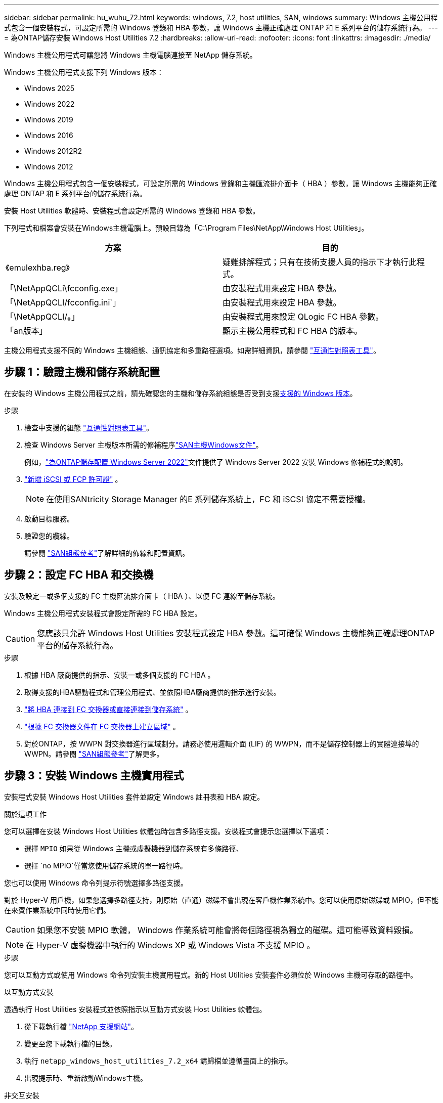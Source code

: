---
sidebar: sidebar 
permalink: hu_wuhu_72.html 
keywords: windows, 7.2, host utilities, SAN, windows 
summary: Windows 主機公用程式包含一個安裝程式，可設定所需的 Windows 登錄和 HBA 參數，讓 Windows 主機正確處理 ONTAP 和 E 系列平台的儲存系統行為。 
---
= 為ONTAP儲存安裝 Windows Host Utilities 7.2
:hardbreaks:
:allow-uri-read: 
:nofooter: 
:icons: font
:linkattrs: 
:imagesdir: ./media/


[role="lead"]
Windows 主機公用程式可讓您將 Windows 主機電腦連接至 NetApp 儲存系統。

Windows 主機公用程式支援下列 Windows 版本：

* Windows 2025
* Windows 2022
* Windows 2019
* Windows 2016
* Windows 2012R2
* Windows 2012


Windows 主機公用程式包含一個安裝程式，可設定所需的 Windows 登錄和主機匯流排介面卡（ HBA ）參數，讓 Windows 主機能夠正確處理 ONTAP 和 E 系列平台的儲存系統行為。

安裝 Host Utilities 軟體時、安裝程式會設定所需的 Windows 登錄和 HBA 參數。

下列程式和檔案會安裝在Windows主機電腦上。預設目錄為「C:\Program Files\NetApp\Windows Host Utilities」。

|===
| 方案 | 目的 


| 《emulexhba.reg》 | 疑難排解程式；只有在技術支援人員的指示下才執行此程式。 


| 「\NetAppQCLi\fcconfig.exe」 | 由安裝程式用來設定 HBA 參數。 


| 「\NetAppQCLI/fcconfig.ini`」 | 由安裝程式用來設定 HBA 參數。 


| 「\NetAppQCLI/*。*」 | 由安裝程式用來設定 QLogic FC HBA 參數。 


| 「an版本」 | 顯示主機公用程式和 FC HBA 的版本。 
|===
主機公用程式支援不同的 Windows 主機組態、通訊協定和多重路徑選項。如需詳細資訊，請參閱 https://mysupport.netapp.com/matrix/["互通性對照表工具"^]。



== 步驟 1：驗證主機和儲存系統配置

在安裝的 Windows 主機公用程式之前，請先確認您的主機和儲存系統組態是否受到支援<<supported-windows-versions-72,支援的 Windows 版本>>。

.步驟
. 檢查中支援的組態 http://mysupport.netapp.com/matrix["互通性對照表工具"^]。
. 檢查 Windows Server 主機版本所需的修補程序link:https://docs.netapp.com/us-en/ontap-sanhost/index.html["SAN主機Windows文件"]。
+
例如，link:https://docs.netapp.com/us-en/ontap-sanhost/hu_windows_2022.html["為ONTAP儲存配置 Windows Server 2022"]文件提供了 Windows Server 2022 安裝 Windows 修補程式的說明。

. link:https://docs.netapp.com/us-en/ontap/san-admin/verify-license-fc-iscsi-task.html["新增 iSCSI 或 FCP 許可證"^] 。
+

NOTE: 在使用SANtricity Storage Manager 的E 系列儲存系統上，FC 和 iSCSI 協定不需要授權。

. 啟動目標服務。
. 驗證您的纜線。
+
請參閱 https://docs.netapp.com/us-en/ontap/san-config/index.html["SAN組態參考"^]了解詳細的佈線和配置資訊。





== 步驟 2：設定 FC HBA 和交換機

安裝及設定一或多個支援的 FC 主機匯流排介面卡（ HBA ）、以便 FC 連線至儲存系統。

Windows 主機公用程式安裝程式會設定所需的 FC HBA 設定。


CAUTION: 您應該只允許 Windows Host Utilities 安裝程式設定 HBA 參數。這可確保 Windows 主機能夠正確處理ONTAP平台的儲存系統行為。

.步驟
. 根據 HBA 廠商提供的指示、安裝一或多個支援的 FC HBA 。
. 取得支援的HBA驅動程式和管理公用程式、並依照HBA廠商提供的指示進行安裝。
. https://docs.netapp.com/us-en/ontap/san-management/index.html["將 HBA 連接到 FC 交換器或直接連接到儲存系統"^] 。
. https://docs.netapp.com/us-en/ontap/san-config/fibre-channel-fcoe-zoning-concept.html["根據 FC 交換器文件在 FC 交換器上建立區域"^] 。
. 對於ONTAP，按 WWPN 對交換器進行區域劃分。請務必使用邏輯介面 (LIF) 的 WWPN，而不是儲存控制器上的實體連接埠的 WWPN。請參閱 https://docs.netapp.com/us-en/ontap/san-config/index.html["SAN組態參考"^]了解更多。




== 步驟 3：安裝 Windows 主機實用程式

安裝程式安裝 Windows Host Utilities 套件並設定 Windows 註冊表和 HBA 設定。

.關於這項工作
您可以選擇在安裝 Windows Host Utilities 軟體包時包含多路徑支援。安裝程式會提示您選擇以下選項：

* 選擇 `MPIO` 如果從 Windows 主機或虛擬機器到儲存系統有多條路徑、
* 選擇 `no MPIO`僅當您使用儲存系統的單一路徑時。


您也可以使用 Windows 命令列提示符號選擇多路徑支援。

對於 Hyper-V 用戶機，如果您選擇多路徑支持，則原始（直通）磁碟不會出現在客戶機作業系統中。您可以使用原始磁碟或 MPIO，但不能在來賓作業系統中同時使用它們。


CAUTION: 如果您不安裝 MPIO 軟體， Windows 作業系統可能會將每個路徑視為獨立的磁碟。這可能導致資料毀損。


NOTE: 在 Hyper-V 虛擬機器中執行的 Windows XP 或 Windows Vista 不支援 MPIO 。

.步驟
您可以互動方式或使用 Windows 命令列安裝主機實用程式。新的 Host Utilities 安裝套件必須位於 Windows 主機可存取的路徑中。

[role="tabbed-block"]
====
.以互動方式安裝
--
透過執行 Host Utilities 安裝程式並依照指示以互動方式安裝 Host Utilities 軟體包。

. 從下載執行檔 https://mysupport.netapp.com/site/products/all/details/hostutilities/downloads-tab/download/61343/7.2/downloads["NetApp 支援網站"^]。
. 變更至您下載執行檔的目錄。
. 執行 `netapp_windows_host_utilities_7.2_x64` 請歸檔並遵循畫面上的指示。
. 出現提示時、重新啟動Windows主機。


--
.非交互安裝
--
使用 Windows 命令列執行 Host Utilities 的非互動式安裝。安裝完成後系統自動重新啟動。

. 在 Windows 命令提示字元中輸入下列命令：
+
[source, cli]
----
msiexec /i installer.msi /quiet MULTIPATHING= {0 | 1} [INSTALLDIR=inst_path]
----
+
** `installer` 為的名稱 `.msi` 適用於您 CPU 架構的檔案。
** 多重路徑會指定是否安裝MPIO支援。允許的值為「 0 」表示「否」、「 1 」表示「是」。
** 「inst_path」是安裝主機公用程式檔案的路徑。預設路徑為「C:\Program Files\NetApp\Windows Host Utilities」。





NOTE: 若要查看記錄和其他功能的標準 Microsoft Installer （ MSI ）選項、請輸入 `msiexec /help` 在 Windows 命令提示字元下。例如、 `msiexec /i install.msi /quiet /l*v <install.log> LOGVERBOSE=1` 命令會顯示記錄資訊。

--
====


== 接下來呢？

link:hu_wuhu_hba_settings.html["配置 Windows Host Utilities 的註冊表設置"] 。
